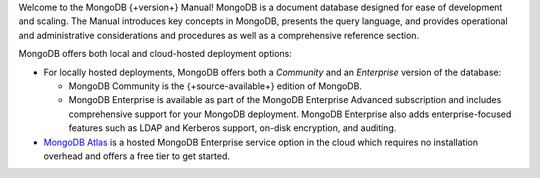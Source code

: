 Welcome to the MongoDB {+version+} Manual! MongoDB is a
document database designed for ease of development
and scaling. The Manual introduces key concepts in MongoDB, presents the
query language, and provides operational and administrative
considerations and procedures as well as a comprehensive reference
section.

MongoDB offers both local and cloud-hosted deployment options:

- For locally hosted deployments, MongoDB offers both a *Community*
  and an *Enterprise* version of the database:

  - MongoDB Community is the {+source-available+} edition of MongoDB.

  - MongoDB Enterprise is available as part of the MongoDB Enterprise
    Advanced subscription and includes comprehensive support for your
    MongoDB deployment. MongoDB Enterprise also adds enterprise-focused
    features such as LDAP and Kerberos support, on-disk encryption,
    and auditing.

- `MongoDB Atlas <https://www.mongodb.com/cloud/atlas?tck=docs_server>`__
  is a hosted MongoDB Enterprise service option in the cloud which 
  requires no installation overhead and offers a free tier to get 
  started.

